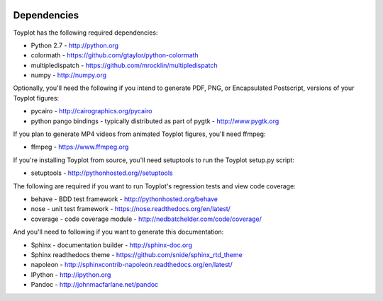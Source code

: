 .. image:: ../artwork/toyplot.png
  :width: 200px
  :align: right

.. _dependencies:

Dependencies
============

Toyplot has the following required dependencies:

* Python 2.7 - http://python.org
* colormath - https://github.com/gtaylor/python-colormath
* multipledispatch - https://github.com/mrocklin/multipledispatch
* numpy - http://numpy.org

Optionally, you'll need the following if you intend to generate PDF, PNG, or
Encapsulated Postscript, versions of your Toyplot figures:

* pycairo - http://cairographics.org/pycairo
* python pango bindings - typically distributed as part of pygtk - http://www.pygtk.org

If you plan to generate MP4 videos from animated Toyplot figures, you'll need
ffmpeg:

* ffmpeg - https://www.ffmpeg.org

If you're installing Toyplot from source, you'll need setuptools to run the
Toyplot setup.py script:

* setuptools - http://pythonhosted.org//setuptools

The following are required if you want to run Toyplot's regression tests and view
code coverage:

* behave - BDD test framework - http://pythonhosted.org/behave
* nose - unit test framework - https://nose.readthedocs.org/en/latest/
* coverage - code coverage module - http://nedbatchelder.com/code/coverage/

And you'll need to following if you want to generate this documentation:

* Sphinx - documentation builder - http://sphinx-doc.org
* Sphinx readthedocs theme - https://github.com/snide/sphinx_rtd_theme
* napoleon - http://sphinxcontrib-napoleon.readthedocs.org/en/latest/
* IPython - http://ipython.org
* Pandoc - http://johnmacfarlane.net/pandoc
